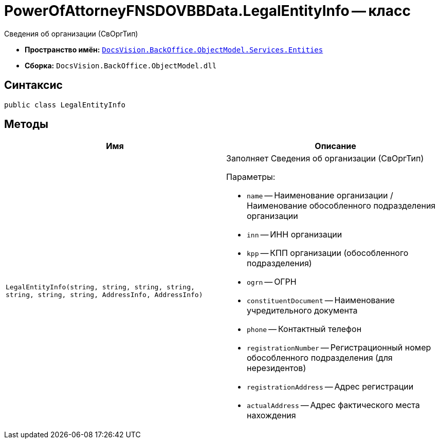 = PowerOfAttorneyFNSDOVBBData.LegalEntityInfo -- класс

Сведения об организации (СвОргТип)

* *Пространство имён:* `xref:Entities/Entities_NS.adoc[DocsVision.BackOffice.ObjectModel.Services.Entities]`
* *Сборка:* `DocsVision.BackOffice.ObjectModel.dll`

== Синтаксис

[source,csharp]
----
public class LegalEntityInfo
----

== Методы

[cols=",",options="header"]
|===
|Имя |Описание

|`LegalEntityInfo(string, string, string,
string, string, string, string, AddressInfo, AddressInfo)`
a|Заполняет Сведения об организации (СвОргТип)

.Параметры:
* `name` -- Наименование организации / Наименование обособленного подразделения организации
* `inn` -- ИНН организации
* `kpp` -- КПП организации (обособленного подразделения)
* `ogrn` -- ОГРН
* `constituentDocument` -- Наименование учредительного документа
* `phone` -- Контактный телефон
* `registrationNumber` -- Регистрационный номер обособленного подразделения (для нерезидентов)
* `registrationAddress` -- Адрес регистрации
* `actualAddress` -- Адрес фактического места нахождения

|===
